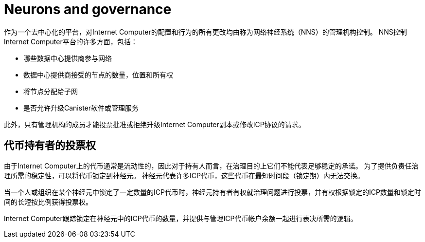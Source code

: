 = Neurons and governance
:keywords: Internet Computer,blockchain,proposals,voting,Neuron Nervous System,NNS,platform management,configuration management,network management,smart contract,canister
:proglang: Motoko
:IC: Internet Computer
:company-id: DFINITY

作为一个去中心化的平台，对Internet Computer的配置和行为的所有更改均由称为网络神经系统（NNS）的管理机构控制。 NNS控制Internet Computer平台的许多方面，包括：

- 哪些数据中心提供商参与网络
- 数据中心提供商接受的节点的数量，位置和所有权
- 将节点分配给子网
- 是否允许升级Canister软件或管理服务

此外，只有管理机构的成员才能投票批准或拒绝升级Internet Computer副本或修改ICP协议的请求。

## 代币持有者的投票权

由于Internet Computer上的代币通常是流动性的，因此对于持有人而言，在治理目的上它们不能代表足够稳定的承诺。 为了提供负责任治理所需的稳定性，可以将代币锁定到神经元。 神经元代表许多ICP代币，这些代币在最短时间段（锁定期）内无法交换。

当一个人或组织在某个神经元中锁定了一定数量的ICP代币时，神经元持有者有权就治理问题进行投票，并有权根据锁定的ICP数量和锁定时间的长短按比例获得投票权。

Internet Computer跟踪锁定在神经元中的ICP代币的数量，并提供与管理ICP代币帐户余额一起进行表决所需的逻辑。

////
== Want to learn more?

If you are looking for more information about staking, voting, and autonomous governance, check out the following related resources:

* link:https://www.youtube.com/watch?v=LKpGuBOXxtQ[Introducing Canisters — An Evolution of Smart Contracts (video)]
* link:https://www.youtube.com/watch?v=xVNSxFFAYUo&list=PLuhDt1vhGcrez-f3I0_hvbwGZHZzkZ7Ng&index=1[Community Conversations | Staking & Neurons]

////
